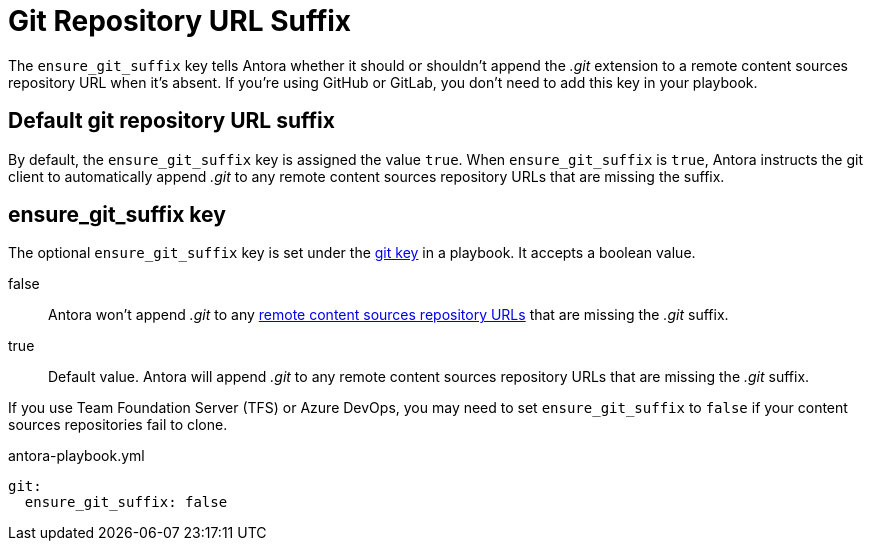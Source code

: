 = Git Repository URL Suffix

The `ensure_git_suffix` key tells Antora whether it should or shouldn't append the [.path]_.git_ extension to a remote content sources repository URL when it's absent.
If you're using GitHub or GitLab, you don't need to add this key in your playbook.

[#default]
== Default git repository URL suffix

By default, the `ensure_git_suffix` key is assigned the value `true`.
When `ensure_git_suffix` is `true`, Antora instructs the git client to automatically append [.path]_.git_ to any remote content sources repository URLs that are missing the suffix.

[#ensure-git-suffix-key]
== ensure_git_suffix key

The optional `ensure_git_suffix` key is set under the xref:configure-git.adoc[git key] in a playbook.
It accepts a boolean value.

false:: Antora won't append [.path]_.git_ to any xref:content-source-url.adoc[remote content sources repository URLs] that are missing the [.path]_.git_ suffix.

true:: Default value.
Antora will append [.path]_.git_ to any remote content sources repository URLs that are missing the [.path]_.git_ suffix.

If you use Team Foundation Server (TFS) or Azure DevOps, you may need to set `ensure_git_suffix` to `false` if your content sources repositories fail to clone.

.antora-playbook.yml
[source,yaml]
----
git:
  ensure_git_suffix: false
----
